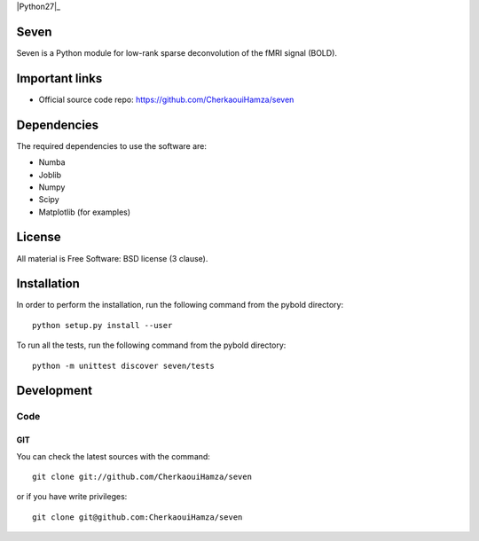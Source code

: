 .. -*- mode: rst -*-

|Python27|_ |Python35|_


.. |Python35| image:: https://img.shields.io/badge/python-3.5-blue.svg
.. _Python35: https://badge.fury.io/py/scikit-learn


Seven
======

Seven is a Python module for low-rank sparse deconvolution of the fMRI signal (BOLD).


Important links
===============

- Official source code repo: https://github.com/CherkaouiHamza/seven

Dependencies
============

The required dependencies to use the software are:

* Numba
* Joblib
* Numpy
* Scipy
* Matplotlib (for examples)


License
=======
All material is Free Software: BSD license (3 clause).


Installation
============

In order to perform the installation, run the following command from the pybold directory::

    python setup.py install --user

To run all the tests, run the following command from the pybold directory::

    python -m unittest discover seven/tests

Development
===========

Code
----

GIT
~~~

You can check the latest sources with the command::

    git clone git://github.com/CherkaouiHamza/seven

or if you have write privileges::

    git clone git@github.com:CherkaouiHamza/seven
